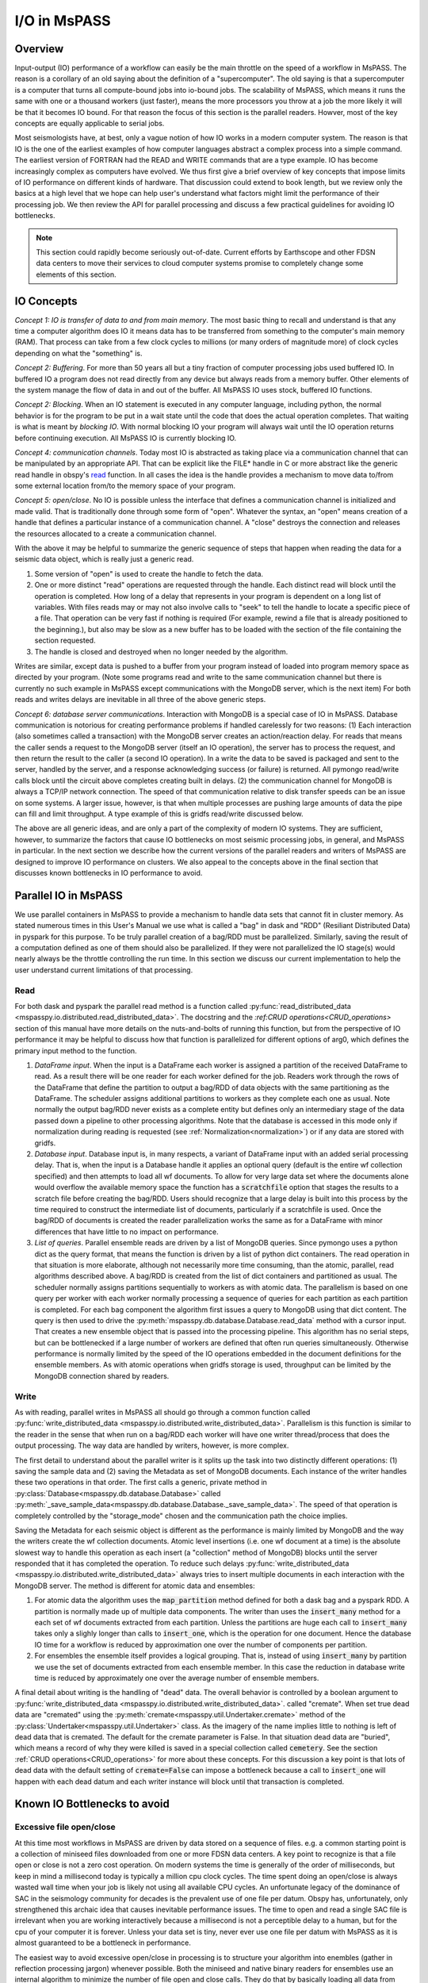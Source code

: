 .. _io:

I/O in MsPASS
========================================

Overview
-----------------------
Input-output (IO) performance of a workflow can easily be the main throttle
on the speed of a workflow in MsPASS.   The reason is a corollary of an
old saying about the definition of a "supercomputer".  The old saying is
that a supercomputer is a computer that turns all compute-bound jobs into
io-bound jobs.   The scalability of MsPASS, which means it runs the
same with one or a thousand workers (just faster), means the more processors
you throw at a job the more likely it will be that it becomes IO bound.
For that reason the focus of this section is the parallel readers.
Howver, most of the key concepts are equally applicable to serial
jobs.

Most seismologists have, at best, only a vague notion of how IO
works in a modern computer system.   The reason is that IO is the one of
the earliest examples of how computer languages abstract a complex
process into a simple command.   The earliest version of FORTRAN had
the READ and WRITE commands that are a type example.
IO has become increasingly complex as computers have evolved.
We thus first give a brief overview of key concepts that impose
limits of IO performance on different kinds of hardware.   That
discussion could extend to book length, but we review only the basics
at a high level that we hope can help user's understand what factors
might limit the performance of their processing job.  We then review the
API for parallel processing and discuss a few practical guidelines for
avoiding IO bottlenecks.

.. note::
  This section could rapidly become seriously out-of-date.  Current
  efforts by Earthscope and other FDSN data centers to move their
  services to cloud computer systems promise to completely change
  some elements of this section.

IO Concepts
---------------
*Concept 1:  IO is transfer of data to and from main memory*.  The
most basic thing to recall and understand is that any time a computer
algorithm does IO it means data has to be transferred from something to
the computer's main memory (RAM).  That process can take from a few clock
cycles to millions (or many orders of magnitude more) of clock cycles depending on
what the "something" is.

*Concept 2:  Buffering*.  For more than 50 years all but a tiny fraction
of computer processing jobs used buffered IO.
In buffered IO a program does not read directly from any device but always
reads from a memory buffer.  Other elements of the system manage the flow of
data in and out of the buffer.  All MsPASS IO uses stock, buffered IO
functions.

*Concept 2:  Blocking*.   When an IO statement is executed in any computer language,
including python, the normal behavior is for the program to be put in a wait state
until the code that does the actual operation completes.   That waiting is
what is meant by *blocking IO*.   With normal blocking IO your program will
always wait until the IO operation returns before continuing execution.   All
MsPASS IO is currently blocking IO.

*Concept 4:  communication channels*.  Today most IO is abstracted as
taking place via a communication channel that can be manipulated by
an appropriate API.   That can be explicit like the FILE* handle in C
or more abstract like the generic read handle in obspy's
`read <https://docs.obspy.org/packages/autogen/obspy.core.stream.read.html>`__ function.
In all cases the idea is the handle provides a mechanism to
move data to/from some external location from/to the memory space of your program.

*Concept 5:   open/close*.  No IO is possible unless the interface that
defines a communication channel is initialized and made valid.   That
is traditionally done through some form of "open".  Whatever the syntax,
an "open" means creation of a handle that defines a particular instance of
a communication channel.   A "close" destroys the connection and releases
the resources allocated to a create a communication channel.

With the above it may be helpful to summarize the generic sequence of
steps that happen when reading the data for a seismic data object,
which is really just a generic read.

#.  Some version of "open" is used to create the handle to fetch the data.
#.  One or more distinct "read" operations are requested through the
    handle.   Each distinct read will block until the operation is completed.
    How long of a delay that represents in your program is dependent on
    a long list of variables.   With files reads may or may not also involve calls to
    "seek" to tell the handle to locate a specific piece of a file.
    That operation can be very fast if nothing is required (For example, rewind a file
    that is already positioned to the beginning.), but also may be slow
    as a new buffer has to be loaded with the section of the file
    containing the section requested.
#.  The handle is closed and destroyed when no longer needed by the algorithm.

Writes are similar, except data is pushed to a buffer from your program
instead of loaded into program memory space as directed by your program.
(Note some programs read and write to the same communication channel
but there is currently no such example in MsPASS except communications
with the MongoDB server, which is the next item)
For both reads and writes delays are inevitable in all three of the
above generic steps.

*Concept 6:  database server communications*.   Interaction with MongoDB
is a special case of IO in MsPASS.   Database communication is
notorious for creating performance problems if handled
carelessly for two reasons:  (1)  Each interaction (also sometimes
called a transaction) with the MongoDB server creates an action/reaction delay.
For reads that means the caller sends a request to the MongoDB server
(itself an IO operation), the server has to process the request, and then
return the result to the caller (a second IO operation).  In a write the
data to be saved is packaged and sent to the server, handled by the server,
and a response acknowledging success (or failure) is returned.  All
pymongo read/write calls block until the circuit above completes creating
built in delays.   (2) the communication channel for MongoDB is
always a TCP/IP network connection.   The speed of that communication
relative to disk transfer speeds
can be an issue on some systems.  A larger issue, however, is that when multiple
processes are pushing large amounts of data the pipe can fill and limit
throughput.  A type example of this is gridfs read/write discussed below.

The above are all generic ideas, and are only a part of the complexity
of modern IO systems.   They are sufficient, however, to summarize the
factors that cause IO bottlenecks on most seismic processing jobs, in general,
and MsPASS in particular.  In the next section we describe how the
current versions of the parallel readers and writers of MsPASS are
designed to improve IO performance on clusters.  We also appeal to the
concepts above in the final section that discusses known bottlenecks in
IO performance to avoid.


Parallel IO in MsPASS
-------------------------
We use parallel containers in MsPASS to provide a mechanism to handle
data sets that cannot fit in cluster memory.  As stated numerous times
in this User's Manual we use what is called a "bag" in dask and
"RDD" (Resiliant Distributed Data) in pyspark for this purpose.
To be truly parallel creation of a bag/RDD must be parallelized.
Similarly, saving the result of a computation defined as one of them
should also be parallelized.  If they were not parallelized the
IO stage(s) would nearly always be the throttle controlling the
run time.  In this section we discuss our current implementation
to help the user understand current limitations of that processing.

Read
~~~~~~~
For both dask and pyspark the parallel read method is a function called
:py:func:`read_distributed_data <mspasspy.io.distributed.read_distributed_data>`.
The docstring and the `:ref:CRUD operations<CRUD_operations>`
section of this manual have more details on
the nuts-and-bolts of running this function, but from the perspective of
IO performance it may be helpful to discuss how that function
is parallelized for different options of arg0, which defines the primary
input method to the function.

#.  *DataFrame input*.   When the input is a DataFrame each worker
    is assigned a partition of the received DataFrame to read.
    As a result there will be one reader for each worker defined for
    the job.   Readers work through the rows of the DataFrame that
    define the partition to output a bag/RDD of data objects with the same partitioning
    as the DataFrame.   The scheduler assigns additional partitions to
    workers as they complete each one as usual.
    Note normally the output bag/RDD never exists
    as a complete entity but defines only an intermediary stage of
    the data passed down a pipeline to other processing algorithms.
    Note that the database is accessed in this mode only if
    normalization during reading is requested
    (see :ref:`Normalization<normalization>`) or if any data
    are stored with gridfs.
#.  *Database input*.  Database input is, in many respects, a variant of
    DataFrame input with an added serial processing delay.  That is,
    when the input is a Database handle it applies an optional
    query (default is the entire wf collection specified)
    and then attempts to load all wf documents.   To allow for very large
    data set where the documents alone would overflow the available
    memory space the function has a :code:`scratchfile` option
    that stages the results to a scratch file before creating the
    bag/RDD.   Users should recognize that a large delay is built into this
    process by the time required to construct the intermediate list of
    documents, particularly if a scratchfile is used.   Once the
    bag/RDD of documents is created the reader parallelization works
    the same as for a DataFrame with minor differences that have little
    to no impact on performance.
#.  *List of queries*.  Parallel ensemble reads are driven by a list of
    MongoDB queries.   Since pymongo uses a python dict as the query
    format, that means the function is driven by a list of python dict
    containers.  The read operation in that situation is more elaborate,
    although not necessarily more time consuming, than the atomic,
    parallel, read algorithms described above.   A bag/RDD is created
    from the list of dict
    containers and partitioned as usual.   The scheduler normally assigns
    partitions sequentially to workers as with atomic data.
    The parallelism is based on one
    query per worker with each worker normally processing a sequence of
    queries for each partition as each partition is completed.
    For each bag component the algorithm first issues
    a query to MongoDB using that dict content.
    The query is then used to drive the
    :py:meth:`mspasspy.db.database.Database.read_data` method with
    a cursor input.   That creates a new ensemble object that is passed
    into the processing pipeline.  This algorithm has no serial
    steps, but can be bottlenecked if a large number of workers are
    defined that often run queries simultaneously.  Otherwise performance
    is normally limited by the speed of the IO operations embedded in
    the document definitions for the ensemble members.  As with atomic
    operations when gridfs storage is used, throughput can be limited by the MongoDB
    connection shared by readers.

Write
~~~~~~~~~~
As with reading, parallel writes in MsPASS all should go through
a common function called
:py:func:`write_distributed_data <mspasspy.io.distributed.write_distributed_data>`.
Parallelism is this function is similar to the reader in the sense that
when run on a bag/RDD each worker will have one writer thread/process
that does the output processing.   The way data are handled by writers,
however, is more complex.

The first detail to understand about the parallel writer is it splits
up the task into two distinctly different operations:  (1)  saving
the sample data and (2) saving the Metadata as set of MongoDB documents.
Each instance of the writer handles these two operations in that order.
The first calls a generic, private method in
:py:class:`Database<mspasspy.db.database.Database>` called
:py:meth:`_save_sample_data<mspasspy.db.database.Database._save_sample_data>`.
The speed of that operation is completely controlled by the "storage_mode"
chosen and the communication path the choice implies.

Saving the Metadata for each seismic object is different as the
performance is mainly limited by MongoDB and the way the writers
create the wf collection documents.   Atomic level insertions
(i.e. one wf document at a time) is
the absolute slowest way to handle this operation as each insert
(a "collection" method of MongoDB)
blocks until the server responded that it has completed the
operation.  To reduce such delays
:py:func:`write_distributed_data <mspasspy.io.distributed.write_distributed_data>`
always tries to insert multiple documents in each interaction with
the MongoDB server.   The method is different for atomic data and
ensembles:

#.  For atomic data the algorithm uses the :code:`map_partition` method
    defined for both a dask bag and a pyspark RDD.   A partition is normally
    made up of multiple data components.  The writer than uses the
    :code:`insert_many` method for a each set of wf documents extracted
    from each partition.   Unless the partitions are huge each call to
    :code:`insert_many` takes only a slighly longer than calls to
    :code:`insert_one`, which is the operation for one document.
    Hence the database IO time for a workflow is reduced by approximation
    one over the number of components per partition.
#.  For ensembles the ensemble itself provides a logical grouping.
    That is, instead of using :code:`insert_many` by partition we
    use the set of documents extracted from each ensemble member.
    In this case the reduction in database write time is
    reduced by approximately one over the average number of ensemble members.

A final detail about writing is the handling of "dead" data.
The overall behavior is controlled by a boolean argument to
:py:func:`write_distributed_data <mspasspy.io.distributed.write_distributed_data>`.
called "cremate".  When set true dead data are "cremated" using the
:py:meth:`cremate<mspasspy.util.Undertaker.cremate>` method of
the :py:class:`Undertaker<mspasspy.util.Undertaker>` class.
As the imagery of the name implies little to nothing is left of dead
data that is cremated.  The default for the cremate parameter is False.
In that situation dead data are "buried", which means a record of
why they were killed is saved in a special collection called
:code:`cemetery`.
See the section
:ref:`CRUD operations<CRUD_operations>` for more about these
concepts.  For this discussion a key point is that lots of dead data
with the default setting of :code:`cremate=False` can impose a
bottleneck because a call to :code:`insert_one` will happen with
each dead datum and each writer instance will block until that
transaction is completed.

Known IO Bottlenecks to avoid
---------------------------------
Excessive file open/close
~~~~~~~~~~~~~~~~~~~~~~~~~~~~~~
At this time most workflows in MsPASS are driven by data stored on
a sequence of files.   e.g. a common starting point is a collection of
miniseed files downloaded from one or more FDSN data centers.
A key point to recognize is that a file open or close is not a zero
cost operation.   On modern systems the time is generally of the order of
milliseconds, but keep in mind a millisecond today is typically a
million cpu clock cycles.  The time spent doing an open/close is
always wasted wall time when your job is likely not using all available CPU cycles.
An unfortunate legacy of the dominance of SAC in the seismology community for
decades is the prevalent use of one file per datum.   Obspy has,
unfortunately, only strengthened this archaic idea that causes
inevitable performance issues.   The time to open and read a single SAC
file is irrelevant when you are working interactively because a millisecond
is not a perceptible delay to a human, but for the cpu of your computer
it is forever.   Unless your data set is tiny, never ever use one file
per datum with MsPASS as it is almost guaranteed to be a bottleneck in
performance.

The easiest way to avoid excessive open/close in processing is to
structure your algorithm into enembles (gather in reflection processing jargon)
whenever possible.  Both the miniseed and native binary readers for
ensembles use an internal algorithm to minimize the number of file
open and close calls.   They do that by basically loading all data
from common files, as defined by the `dir` and `dfile` attributes
stored in the database, as a group when assembling an enemble.
For workflows driven by atomic data there is currently no way to avoid
an open/close for each read.

Lustre file-systems and many small files
~~~~~~~~~~~~~~~~~~~~~~~~~~~~~~~~~~~~~~~~~~
The SAC model of one file per datum will really get you in trouble if
you try to process a large dataset with many workers on a large HPC cluster.
The fundamental reason is that HPC clusters are (currently at least)
tuned to handling large simulation jobs.  Most simulation programs
read small values of initial input data and then run a huge calculation
for long periods of time.   That means the systems are not tuned to
handle large numbers of file open/close transactions.

At the time of this writing the type example of this issue is when
a job has to interact with a `Lustre file system <https://www.lustre.org/>`__.
Lustre is a heavily
used package today that HPC clusters use to set up huge virtual
file systems.   For example, if a petabyte scale file system is defined on
the cluster you are using, it is probably running Lustre or some
ancestor of Lustre.   Lustre is a parallel file system that allows
many processes to be doing reads or writes simultaneously.
A problem arises because Lustre handles two concepts we noted above
fundamentally differently: (1)  open/close functions are implemented
via a database server while (2) reads and writes are implemented through
a "mover" that handles moving data to and from memory to the
designated storage location on a large disk array.  What that means is
that open/close tends to be relatively slow while reads and writes to
an open file are about as fast as technologically possible today.
There is also a state dependency in file opens.   Lustre keeps a cache
of files it knows about so it is faster to reopen the same file shortly
after closing it than to open a completely different file.

The SAC model is particularly problematic for large data set if they
are staged to a Lustre file system.  Consider, for example, a relatively
modest data set today of around a million waveforms.   Supposed we staged
that data to a Lustre file system.  First, you will find just copying it
there and handling it will be a problem because those commands also have
to do lots of file open/close operations.  If you then tried to run a
workflow based on atomic data each element of the bag/RDD that would
be needed to initiate a parallel workflow will require and open, read,
and close sequence.   If every file has a unique file name that means
a database transaction with the Lustre "Metadata server" is required for
each datum.  There are known examples (not by us, but similar legacy codes)
where a large parallel workflow has overwhelmed a Lustre Metadata server
and effectively stopped an entire cluster.   MsPASS has the potential
to do the same if used naively in that environment.

We know of three solutions to address this issue at present with
different tradeoffs.

#.  Use the ensemble strategy noted above to structure data into
    logical groupings to reduce the number of open/close operations.
    If here is not logical grouping consider just using ensembles
    defined by distinct files.
#.  If your workflow absolutely has to be done with atomic data
    you should still aim to assemble data into larger files that
    are logical for your data.  As a minimum that will reduce
    the load on the Lustre metadata server.  Although untested, we
    suspect a parallel job using atomic data performance can be improved
    by sorting the list of documents retrieved from MongoDB by the
    combined key of dir::dfile.   Lustre will cache files it knows about
    after an initial open so secondary opens of the same file
    may be faster.
#.  Use gridfs to store your data.   As noted in a related section that
    has difference performance issues, but at least you won't be a bad
    citizen and crash the Lustre file system.

.. note::
  Developments are in progress to improve IO performance on HPC
  and cloud systems using newer software systems that address some of these
  issues.  The above list of workarounds may change if those developments
  are successful.

Single Communication Channel (gridfs)
~~~~~~~~~~~~~~~~~~~~~~~~~~~~~~~~~~~~~~~~
Recall one of the storage options in MsPASS is MongoDB's gridfs system.
Gridfs seems to be implemented in a manner conceptually similar to lustre.
That is, the equivalent of a file name is handled differently
than the container that hold the actual data.   The first is held in a
(normally smaller) collection called "fs.files" and the second in a
collection called "fs.chunks".

With that review it is easy to state the fundamental performance problem
inherent in using gridfs as the prime storage method:  all the data
needed to construct all data objects has to pass through a single
communication channel - the network connection to the MongoDB server.
The result is not unlike what would happen if a freeway with one lane
for each cpu in a job was forced to pass over a one-lane bridge.
This situation is even worse because in most systems the network
connection with the MongoDB server is much slower than file IO through
the main system bus.

There is a known solution to this problem, but none of us have
attempted to implement it with MsPASS for an actual processing job.
That solution is what MongoDB
calls `sharding <https://www.mongodb.com/docs/manual/sharding/>`__.
Sharding can be used to set up multiple MongoDB servers to
increase the number of communication channels and reduce collisions
between workers demanding data simultaneously.   It adds a great
deal of complexity, however, and is known to only be effective if the
read patterns are well defined in advance.  It also is inevitably
inferior to transfer rates for disk arrays or SSD storage
because the pipe is a single network connection as opposed to
the faster connection typical of disk hardware.

Web-service URL reads
~~~~~~~~~~~~~~~~~~~~~~~~
At the present time the most common way to assemble waveform
data for seismology research is to download data from one or more FDSN
data centers via a standardized protocol called
`web services <https://service.iris.edu/fdsnws/dataselect/1/>`__.
MsPASS has a capability of defining a waveform segment with URL,
which makes it theoretically possible to define and entire data set
as residing remotely and accessible through the web service interface.
That, however, is presently a really bad idea for two reasons:

#.  The rate that data can be pulled by that mechanism is far too
    slow to be useful as a starting point for any data processing
    workflow other than a tiny data set.

#.  Web services has no mechanism to guarantee success of a query.
    When one tries to retrieve millions of waveforms by this mechanism
    some loss is nearly guaranteed.

For these reasons the only recommended way to utilize FDSN data at this time
is to stage the data to a local disk array, validate the completeness of
what was received, and do appropriate QC before doing any large scale
analysis.

.. note::
  At the time of this writing Earthscope is in the middle of a major
  development effort to move their data services to a cloud system.
  When that happens the model of using a URL to define each waveform
  segment and running MsPASS on the same cloud system hosting the
  data is expected to become a standard way to assemble a data research
  ready data set.

Using a slow disk for your database
~~~~~~~~~~~~~~~~~~~~~~~~~~~~~~~~~~~~~
A hardware innovation that has profoundly improved IO performance in the
past decade+ is growth of solid-state disks (SSD).   SDDs have throughput
rates orders of magnitude higher than standard magnetic disks.   At present,
however, they are more expensive and most systems have a mix of SSDs and
magnetic disks.   Large disk arrays use many magnetic disks to create
virtual file systems that is some fraction of the total capacity of the
entire set of disks.   What that means is that for large data sets
it is almost always necessary to store the waveform data on magnetic
disks or a disk array of magnetic disks.   We have found, however, that
IO performance is generally improved if the files managed by MongoDB
during processing are staged or stored permanently on an SSD.
The database server performance is exceptionally effected because
SSD are particularly superior with random access IO that is the norm for
database transactions.  The reasons are deep in the weeds of the difference
in the hardware, but the same factors have driven the universal switch from
magnetic to SSD system disks for laptop and desktop systems in the past
decade.   Operating system performance is drastically improved because
many processes competing for IO channels cause read/write patterns to
be widely scattered over the file system.
